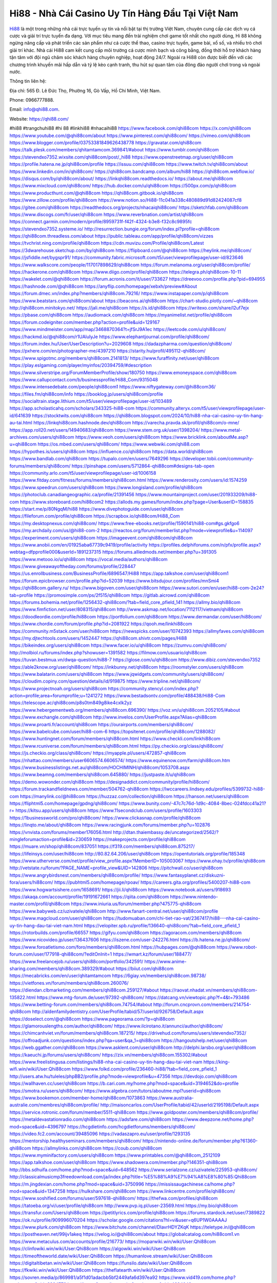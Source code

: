 Hi88 - Nhà Cái Casino Uy Tín Hàng Đầu Tại Việt Nam
===================================

`Hi88 <https://qhi88.com/>`_ là một trong những nhà cái trực tuyến uy tín và nổi bật tại thị trường Việt Nam, chuyên cung cấp các dịch vụ cá cược và giải trí trực tuyến đa dạng. 
Với mục tiêu mang đến trải nghiệm chơi game tốt nhất cho người dùng, Hi 88 không ngừng nâng cấp và phát triển các sản phẩm như cá cược thể thao, casino trực tuyến, game bài, xổ số, và nhiều trò chơi giải trí khác. 
Nhà cái Hi88 cam kết cung cấp môi trường cá cược minh bạch và công bằng, đồng thời hỗ trợ khách hàng tận tâm với đội ngũ chăm sóc khách hàng chuyên nghiệp, hoạt động 24/7. Ngoài ra Hi88 còn được biết đến với các chương trình khuyến mãi hấp dẫn và tỷ lệ kèo cạnh tranh, thu hút sự quan tâm của đông đảo người chơi trong và ngoài nước.

Thông tin liên hệ: 

Địa chỉ: 565 Đ. Lê Đức Thọ, Phường 16, Gò Vấp, Hồ Chí Minh, Việt Nam.

Phone: 0966777888.

Email: info@qhi88.com.

Website: https://qhi88.com/

#hi88 #trangchuhi88 #hi 88 #linkhi88 #nhacaihi88
https://www.facebook.com/qhi88com
https://x.com/qhi88com
https://www.youtube.com/@qhi88com/about
https://www.pinterest.com/qhi88com/
https://vimeo.com/qhi88com
https://www.blogger.com/profile/03753381849626438778
https://gravatar.com/qhi88com
https://talk.plesk.com/members/qhitamtamcom.369841/#about
https://www.tumblr.com/qhi88com
https://stevendxo7352.wixsite.com/qhi88com/post/_hi88
https://www.openstreetmap.org/user/qhi88com
https://profile.hatena.ne.jp/qhi88com/profile
https://issuu.com/qhi88com
https://www.twitch.tv/qhi88com/about
https://www.linkedin.com/in/qhi88com/
https://qhi88com.bandcamp.com/album/hi88
https://qhi88com.webflow.io/
https://disqus.com/by/qhi88com/about/
https://linkqhi88com.readthedocs.io/
https://about.me/qhi88com
https://www.mixcloud.com/qhi88com/
https://hub.docker.com/u/qhi88com
https://500px.com/p/qhi88com
https://www.producthunt.com/@qhi88com
https://qhi88com.gitbook.io/qhi88com
https://www.zillow.com/profile/qhi88com
https://www.notion.so/Hi88-11c041a338c480889d91d82424087cf8
https://gitee.com/qhi88com
https://readthedocs.org/projects/nhacaiqhi88com/
https://sketchfab.com/qhi88com
https://www.discogs.com/fr/user/qhi88com
https://www.reverbnation.com/artist/qhi88com
https://connect.garmin.com/modern/profile/8959731f-f42f-4324-b3e8-f32c8c9895fc
https://stevendxo7352.systeme.io/
http://resurrection.bungie.org/forum/index.pl?profile=qhi88com
https://qhi88com.threadless.com/about
https://public.tableau.com/app/profile/qhi88com/vizzes
https://tvchrist.ning.com/profile/qhi88com
https://cdn.muvizu.com/Profile/qhi88com/Latest
https://3dwarehouse.sketchup.com/by/qhi88com
https://flipboard.com/@qhi88com
https://heylink.me/qhi88com/
https://jsfiddle.net/bygspr91/
https://community.fabric.microsoft.com/t5/user/viewprofilepage/user-id/823646
https://www.walkscore.com/people/117017898629/qhi88com
https://forum.melanoma.org/user/qhi88com/profile/
https://hackerone.com/qhi88com
https://www.diigo.com/profile/qhi88com
https://telegra.ph/qhi88com-10-11
https://wakelet.com/@qhi88com
https://forum.acronis.com/it/user/733627
https://dreevoo.com/profile.php?pid=694955
https://hashnode.com/@qhi88com
https://anyflip.com/homepage/xebxh/preview#About
https://forum.dmec.vn/index.php?members/qhi88com.79216/
https://www.instapaper.com/p/qhi88com
https://www.beatstars.com/qhi88com/about
https://beacons.ai/qhi88com
https://chart-studio.plotly.com/~qhi88com
http://qhi88com.minitokyo.net/
https://jali.me/qhi88com
https://s.id/qhi88com
https://writexo.com/share/l2uf7ejx
https://pbase.com/qhi88com
https://audiomack.com/qhi88com
https://myanimelist.net/profile/qhi88com
https://forum.codeigniter.com/member.php?action=profile&uid=129167
https://www.mindmeister.com/app/map/3468870364?t=jfSrJ9A1ec
https://leetcode.com/u/qhi88com/
https://hackmd.io/@qhi88com/r1UAluIyJe
https://www.elephantjournal.com/profile/qhi88com/
https://forum.index.hu/User/UserDescription?u=2029608
https://dadazpharma.com/question/qhi88com/
https://pxhere.com/en/photographer-me/4397210
https://starity.hu/profil/495112-qhi88com/
https://www.spigotmc.org/members/qhi88com.2141813/
https://www.furaffinity.net/user/qhi88com
https://play.eslgaming.com/player/myinfos/20394759/#description
https://www.silverstripe.org/ForumMemberProfile/show/180750
https://www.emoneyspace.com/qhi88com
https://www.callupcontact.com/b/businessprofile/Hi88_Com/9315048
https://www.intensedebate.com/people/qhi88com1
https://www.niftygateway.com/@hi88com36/
https://files.fm/qhi88com/info
https://booklog.jp/users/qhi88com/profile
https://socialtrain.stage.lithium.com/t5/user/viewprofilepage/user-id/103489
https://app.scholasticahq.com/scholars/343325-hi88-com
https://community.alteryx.com/t5/user/viewprofilepage/user-id/641639
https://stocktwits.com/qhi88com
https://qhi88com.blogspot.com/2024/10/hi88-nha-cai-casino-uy-tin-hang-au-tai.html
https://linkqhi88com.hashnode.dev/qhi88com
https://varecha.pravda.sk/profil/qhi88com/o-mne/
https://app.roll20.net/users/14940683/qhi88com
https://www.stem.org.uk/user/1398204/
https://www.metal-archives.com/users/qhi88com
https://www.veoh.com/users/qhi88com
https://www.bricklink.com/aboutMe.asp?u=qhi88com
https://os.mbed.com/users/qhi88com/
https://www.webwiki.com/qhi88.com
https://hypothes.is/users/qhi88com
https://influence.co/qhi88com
https://data.world/qhi88com
https://www.bandlab.com/qhi88com
https://tupalo.com/en/users/7649296
https://developer.tobii.com/community-forums/members/qhi88com/
https://pinshape.com/users/5712864-qhi88com#designs-tab-open
https://community.arlo.com/t5/user/viewprofilepage/user-id/1006158
https://www.fitday.com/fitness/forums/members/qhi88com.html
https://www.renderosity.com/users/id:1574259
https://www.speedrun.com/users/qhi88com
https://www.longisland.com/profile/qhi88com
https://photoclub.canadiangeographic.ca/profile/21391456
https://www.mountainproject.com/user/201933209/hi88-com
https://www.storeboard.com/hi88com2
https://allods.my.games/forum/index.php?page=User&userID=158835
https://start.me/p/80NgqM/hi88
https://www.divephotoguide.com/user/qhi88com
https://fileforum.com/profile/qhi88com
https://scrapbox.io/qhi88com/Hi88_Com
https://my.desktopnexus.com/qhi88com/
https://www.free-ebooks.net/profile/1590141/hi88-com#gs.gkfgo6
https://my.archdaily.com/us/@hi88-com-2
https://reactos.org/forum/memberlist.php?mode=viewprofile&u=114097
https://experiment.com/users/qhi88com
https://imageevent.com/qhi88com/qhi88com
https://www.anobii.com/en/01925aba67739c9419/profile/activity
https://profiles.delphiforums.com/n/pfx/profile.aspx?webtag=dfpprofile000&userId=1891237315
https://forums.alliedmods.net/member.php?u=391305
https://www.metooo.io/u/qhi88com
https://vocal.media/authors/qhi88com
https://www.giveawayoftheday.com/forums/profile/228447
https://us.enrollbusiness.com/BusinessProfile/6896547/Hi88
https://app.talkshoe.com/user/qhi88com1
https://forum.epicbrowser.com/profile.php?id=52039
https://www.bitsdujour.com/profiles/mnSmi4
https://qhi88com.gallery.ru/
https://www.bigoven.com/user/qhi88com
https://www.sutori.com/en/user/hi88-com-2e24?tab=profile
https://promosimple.com/ps/2f515/qhi88com
https://gitlab.aicrowd.com/qhi88com
https://forums.bohemia.net/profile/1256432-qhi88com/?tab=field_core_pfield_141
https://allmy.bio/qhi88com
https://www.fimfiction.net/user/808315/qhi88com
http://www.askmap.net/location/7112117/vietnam/qhi88com
https://doodleordie.com/profile/hi88com
https://portfolium.com/qhi88com
https://www.dermandar.com/user/hi88com/
https://www.chordie.com/forum/profile.php?id=2081922
https://qooh.me/linkhi88com
https://community.m5stack.com/user/hi88com
https://newspicks.com/user/10742393
https://allmyfaves.com/qhi88com
https://my.djtechtools.com/users/1452447
https://qhi88com.shivtr.com/pages/Hi88
https://bikeindex.org/users/qhi88com
https://www.facer.io/u/qhi88com
https://zumvu.com/qhi88com/
http://molbiol.ru/forums/index.php?showuser=1391582
https://filmow.com/usuario/qhi88com
https://tuvan.bestmua.vn/dwqa-question/hi88-7
https://glose.com/u/qhi88com
https://www.dibiz.com/stevendxo7352
https://able2know.org/user/qhi88com/
https://inkbunny.net/qhi88com
https://roomstyler.com/users/qhi88com
https://www.balatarin.com/users/qhi88com
https://www.jqwidgets.com/community/users/qhi88com/
https://cloudim.copiny.com/question/details/id/919875
https://www.tripline.net/qhi88com/
https://www.projectnoah.org/users/qhi88com
https://community.stencyl.com/index.php?action=profile;area=forumprofile;u=1241272
https://www.bestadsontv.com/profile/488438/Hi88-Com
https://telescope.ac/qhi88com/p8s0tm849g8ike4cxlk2yz
https://www.hebergementweb.org/members/qhi88com.696390/
https://voz.vn/u/qhi88com.2052105/#about
https://www.exchangle.com/qhi88com
http://www.invelos.com/UserProfile.aspx?Alias=qhi88com
https://www.proarti.fr/account/qhi88com
https://ourairports.com/members/qhi88com/
https://www.babelcube.com/user/hi88-com-6
https://topsitenet.com/profile/qhi88com/1288082/
https://www.huntingnet.com/forum/members/qhi88com.html
https://www.checkli.com/linkhi88com
https://www.rcuniverse.com/forum/members/qhi88com.html
https://py.checkio.org/class/qhi88com/
https://js.checkio.org/class/qhi88com/
https://myapple.pl/users/472857-qhi88com
https://nhattao.com/members/user6606574.6606574/
https://www.equinenow.com/farm/qhi88com.htm
https://www.businesslistings.net.au/qhi88com/HOCHIMINH/qhi88com/1053708.aspx
https://www.beamng.com/members/qhi88com.645880/
https://justpaste.it/u/qhi88com
https://demo.wowonder.com/qhi88com
https://designaddict.com/community/profile/hi88com/
https://forum.trackandfieldnews.com/member/504762-qhi88com
https://lwccareers.lindsey.edu/profiles/5399732-hi88-com
https://manylink.co/@hi88com
https://huzzaz.com/collection/qhi88com
https://hanson.net/users/qhi88com
https://fliphtml5.com/homepage/gpdng/qhi88com/
https://www.bunity.com/-47c7c76d-1d9c-4084-8bec-024fdcc41a21?r=
https://kitsu.app/users/qhi88com
https://www.11secondclub.com/users/profile/1603303
https://1businessworld.com/pro/qhi88com/
https://www.clickasnap.com/profile/qhi88com
https://linqto.me/about/qhi88com
https://www.racingjunk.com/forums/member.php?u=102876
https://vnvista.com/forums/member176056.html
http://dtan.thaiembassy.de/uncategorized/2562/?mingleforumaction=profile&id=230659
https://makeprojects.com/profile/qhi88com
https://muare.vn/shop/qhi88com/837051
https://f319.com/members/qhi88com.875217/
https://lifeinsys.com/user/hi88com
http://80.82.64.206/user/qhi88com
https://opentutorials.org/profile/185348
https://www.utherverse.com/net/profile/view_profile.aspx?MemberID=105003067
https://www.ohay.tv/profile/qhi88com
http://vetstate.ru/forum/?PAGE_NAME=profile_view&UID=142806
https://pitchwall.co/user/qhi88com
https://www.angrybirdsnest.com/members/qhi88com/profile/
https://www.fantasyplanet.cz/diskuzni-fora/users/hi88com/
https://pubhtml5.com/homepage/rpoav/
https://careers.gita.org/profiles/5400207-hi88-com
https://www.hogwartsishere.com/1658691/
https://jii.li/qhi88com
https://www.notebook.ai/users/918693
https://akaqa.com/account/profile/19191672661
https://qiita.com/qhi88com
https://www.nintendo-master.com/profil/qhi88com
https://www.iniuria.us/forum/member.php?475775-qhi88com
https://www.babyweb.cz/uzivatele/qhi88com
http://www.fanart-central.net/user/qhi88com/profile
https://www.magcloud.com/user/qhi88com
https://tudomuaban.com/chi-tiet-rao-vat/2367417/hi88---nha-cai-casino-uy-tin-hang-dau-tai-viet-nam.html
https://velopiter.spb.ru/profile/136640-qhi88com/?tab=field_core_pfield_1
https://rotorbuilds.com/profile/66557
https://gifyu.com/qhi88com
https://agoracom.com/members/qhi88com
https://www.nicovideo.jp/user/136437606
https://iszene.com/user-242276.html
https://b.hatena.ne.jp/qhi88com/
https://www.foroatletismo.com/foro/members/qhi88com.html
https://hubpages.com/@qhi88com
https://www.robot-forum.com/user/177918-qhi88com/?editOnInit=1
https://wmart.kz/forum/user/188477/
https://www.freelancejob.ru/users/qhi88com/portfolio/342591/
https://www.anime-sharing.com/members/qhi88com.389329/#about
https://biiut.com/qhi88com
https://mecabricks.com/en/user/qhitamtamcom
https://6giay.vn/members/qhi88com.98738/
https://vietfones.vn/forum/members/qhi88com.260076/
https://diendan.clbmarketing.com/members/qhi88com.259127/#about
https://raovat.nhadat.vn/members/qhi88com-135822.html
https://www.mtg-forum.de/user/97392-qhi88com/
https://datcang.vn/viewtopic.php?f=4&t=793486
https://www.betting-forum.com/members/qhi88com.74754/#about
http://forum.cncprovn.com/members/214754-qhi88com
http://aldenfamilydentistry.com/UserProfile/tabid/57/userId/926758/Default.aspx
https://doselect.com/@qhi88com
https://www.pageorama.com/?p=qhi88com
https://glamorouslengths.com/author/qhi88com/
https://www.ilcirotano.it/annunci/author/qhi88com/
https://chimcanhviet.vn/forum/members/qhi88com.187215/
https://drivehud.com/forums/users/stevendxo7352/
https://offroadjunk.com/questions/index.php?qa=user&qa_1=qhi88com
https://hangoutshelp.net/user/qhi88com
https://web.ggather.com/qhi88com
https://www.asklent.com/user/qhi88com
http://delphi.larsbo.org/user/qhi88com
https://kaeuchi.jp/forums/users/qhi88com/
https://zix.vn/members/qhi88com.155302/#about
https://www.freelistingusa.com/listings/hi88-nha-cai-casino-uy-tin-hang-dau-tai-viet-nam
https://king-wifi.win/wiki/User:Qhi88com
https://www.folkd.com/profile/236460-hi88/?tab=field_core_pfield_1
http://users.atw.hu/tuleles/phpBB2/profile.php?mode=viewprofile&u=47356
https://devdojo.com/qhi88com
https://wallhaven.cc/user/qhi88com
https://b.cari.com.my/home.php?mod=space&uid=3194652&do=profile
https://smotra.ru/users/qhi88com/
https://www.algebra.com/tutors/aboutme.mpl?userid=qhi88com
https://www.bookemon.com/member-home/qhi88com/1073863
https://www.australia-australie.com/membres/qhi88com/profile/
http://maisoncarlos.com/UserProfile/tabid/42/userId/2195198/Default.aspx
https://service.rotronic.com/forum/member/5511-qhi88com
https://www.goldposter.com/members/qhi88com/profile/
https://metaldevastationradio.com/qhi88com
https://adsfare.com/qhi88com
https://www.deepzone.net/home.php?mod=space&uid=4396797
https://hcgdietinfo.com/hcgdietforums/members/qhi88com/
https://video.fc2.com/account/39485096
https://vadaszapro.eu/user/profile/1293135
https://mentorship.healthyseminars.com/members/qhi88com/
https://nintendo-online.de/forum/member.php?61360-qhi88com
https://allmylinks.com/qhi88com
https://coub.com/qhi88com
https://www.myminifactory.com/users/qhi88com
https://www.printables.com/@qhi88com_2512109
https://app.talkshoe.com/user/qhi88com
https://www.shadowera.com/member.php?146351-qhi88com
http://bbs.sdhuifa.com/home.php?mod=space&uid=648562
https://www.serialzone.cz/uzivatele/225953-qhi88com/
http://classicalmusicmp3freedownload.com/ja/index.php?title=%E5%88%A9%E7%94%A8%E8%80%85:Qhi88com
https://m.jingdexian.com/home.php?mod=space&uid=3750996
https://mississaugachinese.ca/home.php?mod=space&uid=1347258
https://hulkshare.com/qhi88com
https://www.linkcentre.com/profile/qhi88com/
https://www.soshified.com/forums/user/597618-qhi88com/
https://thefwa.com/profiles/qhi88com
https://tatoeba.org/vi/user/profile/qhi88com
http://www.pvp.iq.pl/user-23569.html
https://my.bio/qhi88com
https://transfur.com/Users/qhi88com
https://petitlyrics.com/profile/qhi88com
https://forums.stardock.net/user/7389822
https://ok.ru/profile/909996070204
https://scholar.google.com/citations?hl=vi&user=q6UP1W0AAAAJ
https://www.plurk.com/qhi88com
https://www.bitchute.com/channel/DlavrHDYZKqK
https://teletype.in/@qhi88com
https://postheaven.net/99ijv1akeq
https://velog.io/@qhi88com/about
https://globalcatalog.com/hi88com1.vn
https://www.metaculus.com/accounts/profile/216773/
https://moparwiki.win/wiki/User:Qhi88com
https://clinfowiki.win/wiki/User:Qhi88com
https://algowiki.win/wiki/User:Qhi88com
https://timeoftheworld.date/wiki/User:Qhi88com
https://humanlove.stream/wiki/User:Qhi88com
https://digitaltibetan.win/wiki/User:Qhi88com
https://funsilo.date/wiki/User:Qhi88com
https://fkwiki.win/wiki/User:Qhi88com
https://theflatearth.win/wiki/User:Qhi88com
https://sovren.media/p/869981/a5f1d01adacbb5bf2449afa6d397ea92
https://www.vid419.com/home.php?mod=space&uid=3394779
https://bysee3.com/home.php?mod=space&uid=4884043
https://www.okaywan.com/home.php?mod=space&uid=555985
https://www.yanyiku.cn/home.php?mod=space&uid=4554121
https://forum.oceandatalab.com/user-8440.html
https://www.pixiv.net/en/users/110392367
https://shapshare.com/qhi88com
https://thearticlesdirectory.co.uk/members/stevendxo7352/
http://onlineboxing.net/jforum/user/profile/318430.page
https://golbis.com/user/qhi88com/
https://eternagame.org/players/415308
http://memmai.com/index.php?members/qhi88com.15375/about
https://diendannhansu.com/members/qhi88com.76924/#about
https://forum.centos-webpanel.com/profile/?area=summary;u=120978
https://www.canadavisa.com/canada-immigration-discussion-board/members/qhi88com.1235116/
https://www.fitundgesund.at/profil/hi88com
http://www.biblesupport.com/user/607142-qhi88com/
https://www.goodreads.com/user/show/182739708-hi88-com
https://fileforums.com/member.php?u=276035
https://original.misterpoll.com/users/5542635
https://www.globhy.com/hi88com
https://forum.enscape3d.com/wcf/index.php?user/96203-qhi88com/
https://forum.xorbit.space/member.php/8843-Jemhia
https://nmpeoplesrepublick.com/community/profile/qhi88com/
https://findaspring.org/members/qhi88com/
https://ingmac.ru/forum/?PAGE_NAME=profile_view&UID=58785
http://l-avt.ru/support/dialog/?PAGE_NAME=profile_view&UID=79165
https://www.imagekind.com/MemberProfile.aspx?MID=105b8c8e-1840-4aa2-9f1c-fe23cdbce51b
https://storyweaver.org.in/en/users/1007351
https://club.doctissimo.fr/qhi88com/
https://urlscan.io/result/af92693f-2a9a-4c13-a11b-64d6545e629b/
https://www.outlived.co.uk/author/qhi88com/
https://motion-gallery.net/users/654794
https://linkmix.co/27172853
https://potofu.me/qhi88com
https://www.mycast.io/profiles/296681/username/hi88com
https://www.sythe.org/members/qhi88com.1802732/
https://dongnairaovat.com/members/qhi88com.23427.html
https://hiqy.in/qhi88com
https://kemono.im/qhi88com/qhi88com
https://etextpad.com/nqtn3gwnhu
https://web.trustexchange.com/company.php?q=qhi88.com
https://penposh.com/hi88com
https://imgcredit.xyz/qhi88com
https://www.claimajob.com/profiles/5396553-hi88-com
https://violet.vn/user/show/id/14978048
https://glints.com/vn/profile/public/09971bda-d415-455b-8bf6-c1f90c6a4b62
https://pandoraopen.ru/author/qhi88com/
http://www.innetads.com/view/item-3006257-Hi88.html
http://www.getjob.us/usa-jobs-view/job-posting-902051-Hi88.html
http://www.canetads.com/view/item-3964290-Hi88.html
https://minecraftcommand.science/profile/qhi88com
https://wiki.natlife.ru/index.php/%D0%A3%D1%87%D0%B0%D1%81%D1%82%D0%BD%D0%B8%D0%BA:Qhi88com
https://wiki.gta-zona.ru/index.php/%D0%A3%D1%87%D0%B0%D1%81%D1%82%D0%BD%D0%B8%D0%BA:Qhi88com
https://wiki.prochipovan.ru/index.php/%D0%A3%D1%87%D0%B0%D1%81%D1%82%D0%BD%D0%B8%D0%BA:Qhi88com
https://www.itchyforum.com/en/member.php?307480-qhi88com
https://myanimeshelf.com/profile/qhi88com
https://expathealthseoul.com/profile/qhi88com
https://makersplace.com/stevendxo7352/about
https://community.fyers.in/member/8L0qPKfC5o
https://www.multichain.com/qa/user/qhi88com
http://www.worldchampmambo.com/UserProfile/tabid/42/userId/400329/Default.aspx
https://www.snipesocial.co.uk/hi88com
https://www.apelondts.org/Activity-Feed/My-Profile/UserId/38366
https://advpr.net/hi88com
https://pytania.radnik.pl/uzytkownik/qhi88com
https://itvnn.net/member.php?138802-qhi88com
https://safechat.com/u/hi883.192
https://mlx.su/paste/view/0a551685
https://hackmd.okfn.de/s/SyzO86wkkl
https://personaljournal.ca/qhi88com/qhi88com
http://techou.jp/index.php?qhi88com
https://www.gamblingtherapy.org/forum/users/qhi88com/
https://forums.megalith-games.com/member.php?action=profile&uid=1378943
https://ask-people.net/user/Hi88+Com
https://linktaigo88.lighthouseapp.com/users/1954712
http://www.aunetads.com/view/item-2499820-Hi88.html
https://bit.ly/m/qhi88com
http://genina.com/user/editDone/4465764.page
http://wiki.diamonds-crew.net/index.php?title=Benutzer:Hi88_Com
https://malt-orden.info/userinfo.php?uid=381798
https://filesharingtalk.com/members/603064-qhi88com
https://belgaumonline.com/profile/qhi88com/
https://chodaumoi247.com/members/qhi88com.13076/#about
https://wefunder.com/hi88com3
https://www.nulled.to/user/6243954-qhi88com
https://forums.worldwarriors.net/profile/qhi88com
https://nhadatdothi.net.vn/members/qhi88com.29069/
https://subscribe.ru/author/31607449
https://schoolido.lu/user/hi88com/
https://dev.muvizu.com/Profile/qhi88com/Latest
https://www.familie.pl/profil/hi88com
https://www.inflearn.com/users/1485813
https://conecta.bio/qhi88com
https://qna.habr.com/user/qhi88com
https://www.naucmese.cz/hi88-com-1?_fid=1aw9
https://controlc.com/a26e57a2
http://psicolinguistica.letras.ufmg.br/wiki/index.php/Usu%C3%A1rio:Qhi88com
https://wiki.sports-5.ch/index.php?title=Utilisateur:Qhi88com
https://g0v.hackmd.io/@qhi88com/rycYaaPkkx
https://boersen.oeh-salzburg.at/author/qhi88com/
https://bioimagingcore.be/q2a/user/qhi88com
http://uno-en-ligne.com/profile.php?user=378312
https://kowabana.jp/users/130425
https://klotzlube.ru/forum/user/281922/
https://www.bandsworksconcerts.info/index.php?qhi88com
https://ask.mallaky.com/?qa=user/qhi88com
https://fab-chat.com/members/qhi88com/profile/
https://vietnam.net.vn/members/qhi88com.27787/
https://cadillacsociety.com/users/qhi88com/
https://bitbuilt.net/forums/index.php?members/qhi88com.49257/#about
https://timdaily.vn/members/qhi88com.90490/#about
https://www.xen-factory.com/index.php?members/qhi88com.57069/#about
https://www.cake.me/me/hi88-com-9d3f17
https://git.project-hobbit.eu/qhi88com
https://forum.honorboundgame.com/user-470255.html
https://thiamlau.com/forum/user-8145.html
https://bandori.party/user/223398/hi88com/
https://www.vnbadminton.com/members/qhi88com.54540/
https://hackaday.io/hi88com
https://mnogootvetov.ru/index.php?qa=user&qa_1=qhi88com
https://deadreckoninggame.com/index.php/User:Qhi88com
https://herpesztitkaink.hu/forums/users/qhi88com/
https://xnforo.ir/members/qhi88com.58510/
https://www.adslgr.com/forum/members/211918-qhi88com
https://forum.opnsense.org/index.php?action=profile;area=summary;u=49415
https://slatestarcodex.com/author/qhi88com/
http://pantery.mazowiecka.zhp.pl/profile.php?lookup=24741
https://yamcode.com/untitled-106661
https://www.forums.maxperformanceinc.com/forums/member.php?u=201662
https://www.sakaseru.jp/mina/user/profile/204293
https://land-book.com/qhi88com
https://illust.daysneo.com/illustrator/qhi88com/
https://es.stylevore.com/user/qhi88com
https://www.fdb.cz/clen/207668-qhi88com.html
https://forum.html.it/forum/member.php?userid=464486
https://advego.com/profile/qhi88com/
https://acomics.ru/-hi88com
https://www.astrobin.com/users/hi88com/
https://modworkshop.net/user/qhi88com
https://stackshare.io/companies/hi88-com
https://fitinline.com/profile/hi88com/
https://seomotionz.com/member.php?action=profile&uid=40251
https://tooter.in/qhi88com
https://protospielsouth.com/user/46391
https://www.canadavideocompanies.ca/forums/users/qhi88com/
https://spiderum.com/nguoi-dung/qhi88com
https://postgresconf.org/users/hi88-com-03c211c6-9583-4210-a3d7-523006afbe66
https://forum.czaswojny.pl/index.php?page=User&userID=32206
https://pixabay.com/users/46481842/
https://chomikuj.pl/qhi88com
https://memes.tw/user/335804
https://medibang.com/author/26769043/
https://stepik.org/users/981801434/profile
https://forum.issabel.org/u/hi88com
https://click4r.com/posts/g/18209108/hi88
https://www.freewebmarks.com/user/GFhvSivuBUNE
https://redpah.com/profile/414404/hi88
https://permacultureglobal.org/users/75088-hi88-com
https://www.papercall.io/speakers/qhi88com
https://bootstrapbay.com/user/qhi88com
https://www.rwaq.org/users/stevendxo7352-20241012201758
https://www.planet-casio.com/Fr/compte/voir_profil.php?membre=hi88com
https://forums.wolflair.com/members/qhi88com.118669/#about
https://www.zeldaspeedruns.com/profiles/qhi88com
https://savelist.co/profile/users/qhi88com
https://phatwalletforums.com/user/qhi88com
https://community.wongcw.com/hi88com
http://www.pueblosecreto.com/Net/profile/view_profile.aspx?MemberId=1376815
https://www.hoaxbuster.com/redacteur/qhi88com
https://code.antopie.org/qhi88com
https://app.geniusu.com/users/2533792
https://www.databaze-her.cz/uzivatele/qhi88com/
https://www.halaltrip.com/user/profile/172048/qhi88com/
https://abp.io/community/members/qhi88com
https://fora.babinet.cz/profile.php?section=personal&id=69124
https://useum.org/myuseum/Hi88%20Com%201
https://tamilculture.com/user/hi88-com1
http://www.hoektronics.com/author/qhi88com/
https://library.zortrax.com/members/hi88-7/
https://www.deafvideo.tv/vlogger/qhi88com?o=mv
https://divisionmidway.org/jobs/author/qhi88com/
http://phpbt.online.fr/profile.php?mode=view&uid=25852
https://forum.findukhosting.com/index.php?action=profile;area=summary;u=70689
https://allmynursejobs.com/author/qhi88com/
https://www.montessorijobsuk.co.uk/author/qhi88com/
http://qhi88com.geoblog.pl/
https://www.easyfie.com/hi88com
https://moodle3.appi.pt/user/profile.php?id=144942
https://www.udrpsearch.com/user/qhi88com
https://autismuk.com/autism-forum/users/qhi88com/
https://geocha-production.herokuapp.com/maps/161881-hi88-com
https://www.buzzsprout.com/2101801/episodes/15907044-qhi88-com
https://podcastaddict.com/episode/https%3A%2F%2Fwww.buzzsprout.com%2F2101801%2Fepisodes%2F15907044-qhi88-com.mp3&podcastId=4475093
https://hardanreidlinglbeu.wixsite.com/elinor-salcedo/podcast/episode/7b67ad17/qhi88com
https://www.podfriend.com/podcast/elinor-salcedo/episode/Buzzsprout-15907044/
https://curiocaster.com/podcast/pi6385247/29095614464
https://www.podchaser.com/podcasts/elinor-salcedo-5339040/episodes/qhi88com-226678643
https://fountain.fm/episode/DS9WcFE8qv0mHlEFfMkO
https://castbox.fm/episode/qhi88.com-id5445226-id743846311
https://plus.rtl.de/podcast/elinor-salcedo-wy64ydd31evk2/qhi88com-od69pqrnz581m
https://www.podparadise.com/Podcast/1688863333/Listen/1728658800/0
https://podbay.fm/p/elinor-salcedo/e/1728633600
https://www.ivoox.com/en/qhi88-com-audios-mp3_rf_134738383_1.html
https://www.listennotes.com/podcasts/elinor-salcedo/qhi88com-kneqHyoIX_h/
https://goodpods.com/podcasts/elinor-salcedo-257466/qhi88com-76043724
https://www.iheart.com/podcast/269-elinor-salcedo-115585662/episode/qhi88com-226099907/
https://open.spotify.com/episode/3lY8HdQGAJCxKw0Lh80yBb?si=-gAJbw7TTYOmIMTGsawmIA
https://podtail.com/podcast/corey-alonzo/qhi88-com/
https://podcastindex.org/podcast/6385247?episode=29095614464
https://player.fm/series/elinor-salcedo/qhi88com
https://elinorsalcedo.substack.com/p/qhi88com-79f
https://podverse.fm/fr/episode/I_-fxs2xr
https://www.steno.fm/show/77680b6e-8b07-53ae-bcab-9310652b155c/episode/QnV6enNwcm91dC0xNTkwNzA0NA==
https://app.podcastguru.io/podcast/elinor-salcedo-1688863333/episode/qhi88-com-dacf452110fc13e55d046dcbd8eef1e7
https://podcasts-francais.fr/podcast/corey-alonzo/qhi88-com
https://irepod.com/podcast/corey-alonzo/qhi88-com
https://australian-podcasts.com/podcast/corey-alonzo/qhi88-com
https://toppodcasts.be/podcast/corey-alonzo/qhi88-com
https://canadian-podcasts.com/podcast/corey-alonzo/qhi88-com
https://uk-podcasts.co.uk/podcast/corey-alonzo/qhi88-com
https://deutschepodcasts.de/podcast/corey-alonzo/qhi88-com
https://nederlandse-podcasts.nl/podcast/corey-alonzo/qhi88-com
https://american-podcasts.com/podcast/corey-alonzo/qhi88-com
https://norske-podcaster.com/podcast/corey-alonzo/qhi88-com
https://danske-podcasts.dk/podcast/corey-alonzo/qhi88-com
https://italia-podcast.it/podcast/corey-alonzo/qhi88-com
https://podmailer.com/podcast/corey-alonzo/qhi88-com
https://podcast-espana.es/podcast/corey-alonzo/qhi88-com
https://suomalaiset-podcastit.fi/podcast/corey-alonzo/qhi88-com
https://indian-podcasts.com/podcast/corey-alonzo/qhi88-com
https://poddar.se/podcast/corey-alonzo/qhi88-com
https://nzpod.co.nz/podcast/corey-alonzo/qhi88-com
https://pod.pe/podcast/corey-alonzo/qhi88-com
https://podcast-chile.com/podcast/corey-alonzo/qhi88-com
https://podcast-colombia.co/podcast/corey-alonzo/qhi88-com
https://podcasts-brasileiros.com/podcast/corey-alonzo/qhi88-com
https://podcast-mexico.mx/podcast/corey-alonzo/qhi88-com
https://music.amazon.com/podcasts/ef0d1b1b-8afc-4d07-b178-4207746410b2/episodes/a24f3838-044e-4ac0-82f8-d84db55c1e54/elinor-salcedo-qhi88-com
https://music.amazon.co.jp/podcasts/ef0d1b1b-8afc-4d07-b178-4207746410b2/episodes/a24f3838-044e-4ac0-82f8-d84db55c1e54/elinor-salcedo-qhi88-com
https://music.amazon.de/podcasts/ef0d1b1b-8afc-4d07-b178-4207746410b2/episodes/a24f3838-044e-4ac0-82f8-d84db55c1e54/elinor-salcedo-qhi88-com
https://music.amazon.co.uk/podcasts/ef0d1b1b-8afc-4d07-b178-4207746410b2/episodes/a24f3838-044e-4ac0-82f8-d84db55c1e54/elinor-salcedo-qhi88-com
https://music.amazon.fr/podcasts/ef0d1b1b-8afc-4d07-b178-4207746410b2/episodes/a24f3838-044e-4ac0-82f8-d84db55c1e54/elinor-salcedo-qhi88-com
https://music.amazon.ca/podcasts/ef0d1b1b-8afc-4d07-b178-4207746410b2/episodes/a24f3838-044e-4ac0-82f8-d84db55c1e54/elinor-salcedo-qhi88-com
https://music.amazon.in/podcasts/ef0d1b1b-8afc-4d07-b178-4207746410b2/episodes/a24f3838-044e-4ac0-82f8-d84db55c1e54/elinor-salcedo-qhi88-com
https://music.amazon.it/podcasts/ef0d1b1b-8afc-4d07-b178-4207746410b2/episodes/a24f3838-044e-4ac0-82f8-d84db55c1e54/elinor-salcedo-qhi88-com
https://music.amazon.es/podcasts/ef0d1b1b-8afc-4d07-b178-4207746410b2/episodes/a24f3838-044e-4ac0-82f8-d84db55c1e54/elinor-salcedo-qhi88-com
https://music.amazon.com.br/podcasts/ef0d1b1b-8afc-4d07-b178-4207746410b2/episodes/a24f3838-044e-4ac0-82f8-d84db55c1e54/elinor-salcedo-qhi88-com
https://music.amazon.com.au/podcasts/ef0d1b1b-8afc-4d07-b178-4207746410b2/episodes/a24f3838-044e-4ac0-82f8-d84db55c1e54/elinor-salcedo-qhi88-com
https://podcasts.apple.com/us/podcast/qhi88-com/id1688863333?i=1000672684487
https://podcasts.apple.com/bh/podcast/qhi88-com/id1688863333?i=1000672684487
https://podcasts.apple.com/bw/podcast/qhi88-com/id1688863333?i=1000672684487
https://podcasts.apple.com/cm/podcast/qhi88-com/id1688863333?i=1000672684487
https://podcasts.apple.com/ci/podcast/qhi88-com/id1688863333?i=1000672684487
https://podcasts.apple.com/eg/podcast/qhi88-com/id1688863333?i=1000672684487
https://podcasts.apple.com/gw/podcast/qhi88-com/id1688863333?i=1000672684487
https://podcasts.apple.com/in/podcast/qhi88-com/id1688863333?i=1000672684487
https://podcasts.apple.com/il/podcast/qhi88-com/id1688863333?i=1000672684487
https://podcasts.apple.com/jo/podcast/qhi88-com/id1688863333?i=1000672684487
https://podcasts.apple.com/ke/podcast/qhi88-com/id1688863333?i=1000672684487
https://podcasts.apple.com/kw/podcast/qhi88-com/id1688863333?i=1000672684487
https://podcasts.apple.com/mg/podcast/qhi88-com/id1688863333?i=1000672684487
https://podcasts.apple.com/ml/podcast/qhi88-com/id1688863333?i=1000672684487
https://podcasts.apple.com/ma/podcast/qhi88-com/id1688863333?i=1000672684487
https://podcasts.apple.com/mu/podcast/qhi88-com/id1688863333?i=1000672684487
https://podcasts.apple.com/mz/podcast/qhi88-com/id1688863333?i=1000672684487
https://podcasts.apple.com/ne/podcast/qhi88-com/id1688863333?i=1000672684487
https://podcasts.apple.com/ng/podcast/qhi88-com/id1688863333?i=1000672684487
https://podcasts.apple.com/om/podcast/qhi88-com/id1688863333?i=1000672684487
https://podcasts.apple.com/qa/podcast/qhi88-com/id1688863333?i=1000672684487
https://podcasts.apple.com/sa/podcast/qhi88-com/id1688863333?i=1000672684487
https://podcasts.apple.com/sn/podcast/qhi88-com/id1688863333?i=1000672684487
https://podcasts.apple.com/za/podcast/qhi88-com/id1688863333?i=1000672684487
https://podcasts.apple.com/tn/podcast/qhi88-com/id1688863333?i=1000672684487
https://podcasts.apple.com/ug/podcast/qhi88-com/id1688863333?i=1000672684487
https://podcasts.apple.com/ae/podcast/qhi88-com/id1688863333?i=1000672684487
https://podcasts.apple.com/au/podcast/qhi88-com/id1688863333?i=1000672684487
https://podcasts.apple.com/hk/podcast/qhi88-com/id1688863333?i=1000672684487
https://podcasts.apple.com/id/podcast/qhi88-com/id1688863333?i=1000672684487
https://podcasts.apple.com/jp/podcast/qhi88-com/id1688863333?i=1000672684487
https://podcasts.apple.com/kr/podcast/qhi88-com/id1688863333?i=1000672684487
https://podcasts.apple.com/mo/podcast/qhi88-com/id1688863333?i=1000672684487
https://podcasts.apple.com/my/podcast/qhi88-com/id1688863333?i=1000672684487
https://podcasts.apple.com/nz/podcast/qhi88-com/id1688863333?i=1000672684487
https://podcasts.apple.com/ph/podcast/qhi88-com/id1688863333?i=1000672684487
https://podcasts.apple.com/sg/podcast/qhi88-com/id1688863333?i=1000672684487
https://podcasts.apple.com/tw/podcast/qhi88-com/id1688863333?i=1000672684487
https://podcasts.apple.com/th/podcast/qhi88-com/id1688863333?i=1000672684487
https://podcasts.apple.com/vn/podcast/qhi88-com/id1688863333?i=1000672684487
https://podcasts.apple.com/am/podcast/qhi88-com/id1688863333?i=1000672684487
https://podcasts.apple.com/az/podcast/qhi88-com/id1688863333?i=1000672684487
https://podcasts.apple.com/bg/podcast/qhi88-com/id1688863333?i=1000672684487
https://podcasts.apple.com/cz/podcast/qhi88-com/id1688863333?i=1000672684487
https://podcasts.apple.com/dk/podcast/qhi88-com/id1688863333?i=1000672684487
https://podcasts.apple.com/de/podcast/qhi88-com/id1688863333?i=1000672684487
https://podcasts.apple.com/ee/podcast/qhi88-com/id1688863333?i=1000672684487
https://podcasts.apple.com/es/podcast/qhi88-com/id1688863333?i=1000672684487
https://podcasts.apple.com/fr/podcast/qhi88-com/id1688863333?i=1000672684487
https://podcasts.apple.com/ge/podcast/qhi88-com/id1688863333?i=1000672684487
https://podcasts.apple.com/gr/podcast/qhi88-com/id1688863333?i=1000672684487
https://podcasts.apple.com/hr/podcast/qhi88-com/id1688863333?i=1000672684487
https://podcasts.apple.com/ie/podcast/qhi88-com/id1688863333?i=1000672684487
https://podcasts.apple.com/it/podcast/qhi88-com/id1688863333?i=1000672684487
https://podcasts.apple.com/kz/podcast/qhi88-com/id1688863333?i=1000672684487
https://podcasts.apple.com/kg/podcast/qhi88-com/id1688863333?i=1000672684487
https://podcasts.apple.com/lv/podcast/qhi88-com/id1688863333?i=1000672684487
https://podcasts.apple.com/lt/podcast/qhi88-com/id1688863333?i=1000672684487
https://podcasts.apple.com/lu/podcast/qhi88-com/id1688863333?i=1000672684487
https://podcasts.apple.com/hu/podcast/qhi88-com/id1688863333?i=1000672684487
https://podcasts.apple.com/mt/podcast/qhi88-com/id1688863333?i=1000672684487
https://podcasts.apple.com/md/podcast/qhi88-com/id1688863333?i=1000672684487
https://podcasts.apple.com/me/podcast/qhi88-com/id1688863333?i=1000672684487
https://podcasts.apple.com/nl/podcast/qhi88-com/id1688863333?i=1000672684487
https://podcasts.apple.com/mk/podcast/qhi88-com/id1688863333?i=1000672684487
https://podcasts.apple.com/no/podcast/qhi88-com/id1688863333?i=1000672684487
https://podcasts.apple.com/at/podcast/qhi88-com/id1688863333?i=1000672684487
https://podcasts.apple.com/pl/podcast/qhi88-com/id1688863333?i=1000672684487
https://podcasts.apple.com/pt/podcast/qhi88-com/id1688863333?i=1000672684487
https://podcasts.apple.com/ro/podcast/qhi88-com/id1688863333?i=1000672684487
https://podcasts.apple.com/ru/podcast/qhi88-com/id1688863333?i=1000672684487
https://podcasts.apple.com/sk/podcast/qhi88-com/id1688863333?i=1000672684487
https://podcasts.apple.com/si/podcast/qhi88-com/id1688863333?i=1000672684487
https://podcasts.apple.com/fi/podcast/qhi88-com/id1688863333?i=1000672684487
https://podcasts.apple.com/se/podcast/qhi88-com/id1688863333?i=1000672684487
https://podcasts.apple.com/tj/podcast/qhi88-com/id1688863333?i=1000672684487
https://podcasts.apple.com/tr/podcast/qhi88-com/id1688863333?i=1000672684487
https://podcasts.apple.com/tm/podcast/qhi88-com/id1688863333?i=1000672684487
https://podcasts.apple.com/ua/podcast/qhi88-com/id1688863333?i=1000672684487
https://podcasts.apple.com/la/podcast/qhi88-com/id1688863333?i=1000672684487
https://podcasts.apple.com/br/podcast/qhi88-com/id1688863333?i=1000672684487
https://podcasts.apple.com/cl/podcast/qhi88-com/id1688863333?i=1000672684487
https://podcasts.apple.com/co/podcast/qhi88-com/id1688863333?i=1000672684487
https://podcasts.apple.com/mx/podcast/qhi88-com/id1688863333?i=1000672684487
https://podcasts.apple.com/ca/podcast/qhi88-com/id1688863333?i=1000672684487
https://podcasts.apple.com/podcast/qhi88-com/id1688863333?i=1000672684487
https://chromewebstore.google.com/detail/green-river/lnpgnaknadpdmmgmckenbofmlhbpgnlm
https://chromewebstore.google.com/detail/green-river/lnpgnaknadpdmmgmckenbofmlhbpgnlm?hl=vi
https://chromewebstore.google.com/detail/green-river/lnpgnaknadpdmmgmckenbofmlhbpgnlm?hl=ar
https://chromewebstore.google.com/detail/green-river/lnpgnaknadpdmmgmckenbofmlhbpgnlm?hl=bg
https://chromewebstore.google.com/detail/green-river/lnpgnaknadpdmmgmckenbofmlhbpgnlm?hl=bn
https://chromewebstore.google.com/detail/green-river/lnpgnaknadpdmmgmckenbofmlhbpgnlm?hl=ca
https://chromewebstore.google.com/detail/green-river/lnpgnaknadpdmmgmckenbofmlhbpgnlm?hl=cs
https://chromewebstore.google.com/detail/green-river/lnpgnaknadpdmmgmckenbofmlhbpgnlm?hl=da
https://chromewebstore.google.com/detail/green-river/lnpgnaknadpdmmgmckenbofmlhbpgnlm?hl=de
https://chromewebstore.google.com/detail/green-river/lnpgnaknadpdmmgmckenbofmlhbpgnlm?hl=el
https://chromewebstore.google.com/detail/green-river/lnpgnaknadpdmmgmckenbofmlhbpgnlm?hl=fa
https://chromewebstore.google.com/detail/green-river/lnpgnaknadpdmmgmckenbofmlhbpgnlm?hl=fr
https://chromewebstore.google.com/detail/green-river/lnpgnaknadpdmmgmckenbofmlhbpgnlm?hl=gsw
https://chromewebstore.google.com/detail/green-river/lnpgnaknadpdmmgmckenbofmlhbpgnlm?hl=he
https://chromewebstore.google.com/detail/green-river/lnpgnaknadpdmmgmckenbofmlhbpgnlm?hl=hi
https://chromewebstore.google.com/detail/green-river/lnpgnaknadpdmmgmckenbofmlhbpgnlm?hl=hr
https://chromewebstore.google.com/detail/green-river/lnpgnaknadpdmmgmckenbofmlhbpgnlm?hl=id
https://chromewebstore.google.com/detail/green-river/lnpgnaknadpdmmgmckenbofmlhbpgnlm?hl=it
https://chromewebstore.google.com/detail/green-river/lnpgnaknadpdmmgmckenbofmlhbpgnlm?hl=ja
https://chromewebstore.google.com/detail/green-river/lnpgnaknadpdmmgmckenbofmlhbpgnlm?hl=lv
https://chromewebstore.google.com/detail/green-river/lnpgnaknadpdmmgmckenbofmlhbpgnlm?hl=ms
https://chromewebstore.google.com/detail/green-river/lnpgnaknadpdmmgmckenbofmlhbpgnlm?hl=no
https://chromewebstore.google.com/detail/green-river/lnpgnaknadpdmmgmckenbofmlhbpgnlm?hl=pl
https://chromewebstore.google.com/detail/green-river/lnpgnaknadpdmmgmckenbofmlhbpgnlm?hl=pt
https://chromewebstore.google.com/detail/green-river/lnpgnaknadpdmmgmckenbofmlhbpgnlm?hl=pt_PT
https://chromewebstore.google.com/detail/green-river/lnpgnaknadpdmmgmckenbofmlhbpgnlm?hl=ro
https://chromewebstore.google.com/detail/green-river/lnpgnaknadpdmmgmckenbofmlhbpgnlm?hl=te
https://chromewebstore.google.com/detail/green-river/lnpgnaknadpdmmgmckenbofmlhbpgnlm?hl=th
https://chromewebstore.google.com/detail/green-river/lnpgnaknadpdmmgmckenbofmlhbpgnlm?hl=tr
https://chromewebstore.google.com/detail/green-river/lnpgnaknadpdmmgmckenbofmlhbpgnlm?hl=uk
https://chromewebstore.google.com/detail/green-river/lnpgnaknadpdmmgmckenbofmlhbpgnlm?hl=zh
https://chromewebstore.google.com/detail/green-river/lnpgnaknadpdmmgmckenbofmlhbpgnlm?hl=zh_HK
https://chromewebstore.google.com/detail/green-river/lnpgnaknadpdmmgmckenbofmlhbpgnlm?hl=fil
https://chromewebstore.google.com/detail/green-river/lnpgnaknadpdmmgmckenbofmlhbpgnlm?hl=mr
https://chromewebstore.google.com/detail/green-river/lnpgnaknadpdmmgmckenbofmlhbpgnlm?hl=sv
https://chromewebstore.google.com/detail/green-river/lnpgnaknadpdmmgmckenbofmlhbpgnlm?hl=sk
https://chromewebstore.google.com/detail/green-river/lnpgnaknadpdmmgmckenbofmlhbpgnlm?hl=sl
https://chromewebstore.google.com/detail/green-river/lnpgnaknadpdmmgmckenbofmlhbpgnlm?hl=sr
https://chromewebstore.google.com/detail/green-river/lnpgnaknadpdmmgmckenbofmlhbpgnlm?hl=ta
https://chromewebstore.google.com/detail/green-river/lnpgnaknadpdmmgmckenbofmlhbpgnlm?hl=hu
https://chromewebstore.google.com/detail/green-river/lnpgnaknadpdmmgmckenbofmlhbpgnlm?hl=zh-CN
https://chromewebstore.google.com/detail/green-river/lnpgnaknadpdmmgmckenbofmlhbpgnlm?hl=am
https://chromewebstore.google.com/detail/green-river/lnpgnaknadpdmmgmckenbofmlhbpgnlm?hl=es_US
https://chromewebstore.google.com/detail/green-river/lnpgnaknadpdmmgmckenbofmlhbpgnlm?hl=nl
https://chromewebstore.google.com/detail/green-river/lnpgnaknadpdmmgmckenbofmlhbpgnlm?hl=sw
https://chromewebstore.google.com/detail/green-river/lnpgnaknadpdmmgmckenbofmlhbpgnlm?hl=pt-BR
https://chromewebstore.google.com/detail/green-river/lnpgnaknadpdmmgmckenbofmlhbpgnlm?hl=af
https://chromewebstore.google.com/detail/green-river/lnpgnaknadpdmmgmckenbofmlhbpgnlm?hl=de_AT
https://chromewebstore.google.com/detail/green-river/lnpgnaknadpdmmgmckenbofmlhbpgnlm?hl=fi
https://chromewebstore.google.com/detail/green-river/lnpgnaknadpdmmgmckenbofmlhbpgnlm?hl=zh_TW
https://chromewebstore.google.com/detail/green-river/lnpgnaknadpdmmgmckenbofmlhbpgnlm?hl=fr_CA
https://chromewebstore.google.com/detail/green-river/lnpgnaknadpdmmgmckenbofmlhbpgnlm?hl=es-419
https://chromewebstore.google.com/detail/green-river/lnpgnaknadpdmmgmckenbofmlhbpgnlm?hl=ln
https://chromewebstore.google.com/detail/green-river/lnpgnaknadpdmmgmckenbofmlhbpgnlm?hl=mn
https://chromewebstore.google.com/detail/green-river/lnpgnaknadpdmmgmckenbofmlhbpgnlm?hl=pt-PT
https://chromewebstore.google.com/detail/green-river/lnpgnaknadpdmmgmckenbofmlhbpgnlm?hl=gl
https://chromewebstore.google.com/detail/green-river/lnpgnaknadpdmmgmckenbofmlhbpgnlm?hl=gu
https://chromewebstore.google.com/detail/green-river/lnpgnaknadpdmmgmckenbofmlhbpgnlm?hl=ko
https://chromewebstore.google.com/detail/green-river/lnpgnaknadpdmmgmckenbofmlhbpgnlm?hl=iw
https://chromewebstore.google.com/detail/green-river/lnpgnaknadpdmmgmckenbofmlhbpgnlm?hl=sr_Latn
https://chromewebstore.google.com/detail/green-river/lnpgnaknadpdmmgmckenbofmlhbpgnlm?hl=es_PY
https://chromewebstore.google.com/detail/green-river/lnpgnaknadpdmmgmckenbofmlhbpgnlm?hl=kk
https://chromewebstore.google.com/detail/green-river/lnpgnaknadpdmmgmckenbofmlhbpgnlm?hl=es
https://chromewebstore.google.com/detail/green-river/lnpgnaknadpdmmgmckenbofmlhbpgnlm?hl=et
https://chromewebstore.google.com/detail/green-river/lnpgnaknadpdmmgmckenbofmlhbpgnlm?hl=lt
https://chromewebstore.google.com/detail/green-river/lnpgnaknadpdmmgmckenbofmlhbpgnlm?hl=ml
https://chromewebstore.google.com/detail/green-river/lnpgnaknadpdmmgmckenbofmlhbpgnlm?hl=eu
https://chromewebstore.google.com/detail/green-river/lnpgnaknadpdmmgmckenbofmlhbpgnlm?hl=az
https://chromewebstore.google.com/detail/green-river/lnpgnaknadpdmmgmckenbofmlhbpgnlm?hl=be
https://chromewebstore.google.com/detail/green-river/lnpgnaknadpdmmgmckenbofmlhbpgnlm?hl=ru
https://chromewebstore.google.com/detail/green-river/lnpgnaknadpdmmgmckenbofmlhbpgnlm?hl=zh-TW
https://chromewebstore.google.com/detail/green-river/lnpgnaknadpdmmgmckenbofmlhbpgnlm?hl=ky
https://chromewebstore.google.com/detail/green-river/lnpgnaknadpdmmgmckenbofmlhbpgnlm?hl=fr_CH
https://chromewebstore.google.com/detail/green-river/lnpgnaknadpdmmgmckenbofmlhbpgnlm?hl=es_DO
https://chromewebstore.google.com/detail/green-river/lnpgnaknadpdmmgmckenbofmlhbpgnlm?hl=uz
https://chromewebstore.google.com/detail/green-river/lnpgnaknadpdmmgmckenbofmlhbpgnlm?hl=es_AR
https://chromewebstore.google.com/detail/green-river/lnpgnaknadpdmmgmckenbofmlhbpgnlm?hl=ka
https://chromewebstore.google.com/detail/green-river/lnpgnaknadpdmmgmckenbofmlhbpgnlm?hl=en-GB
https://chromewebstore.google.com/detail/green-river/lnpgnaknadpdmmgmckenbofmlhbpgnlm?hl=en-US
https://chromewebstore.google.com/detail/green-river/lnpgnaknadpdmmgmckenbofmlhbpgnlm?gl=EG
https://chromewebstore.google.com/detail/green-river/lnpgnaknadpdmmgmckenbofmlhbpgnlm?hl=km
https://chromewebstore.google.com/detail/green-river/lnpgnaknadpdmmgmckenbofmlhbpgnlm?hl=my
https://chromewebstore.google.com/detail/green-river/lnpgnaknadpdmmgmckenbofmlhbpgnlm?gl=AE
https://chromewebstore.google.com/detail/green-river/lnpgnaknadpdmmgmckenbofmlhbpgnlm?gl=ZA
https://mcc.imtrac.in/web/qhi88com/home/-/blogs/hi88-nha-cai-casino-uy-tin-hang-dau-tai-viet-nam
https://mapman.gabipd.org/web/anastassia/home/-/message_boards/message/601161
https://caxman.boc-group.eu/web/qhi88com/home/-/blogs/hi88-nha-cai-casino-uy-tin-hang-dau-tai-viet-nam
http://www.lemmth.gr/web/qhi88com/home/-/blogs/hi88-nha-cai-casino-uy-tin-hang-dau-tai-viet-nam
https://www.tliu.co.za/web/qhi88com/home/-/blogs/hi88-nha-cai-casino-uy-tin-hang-dau-tai-viet-nam
http://pras.ambiente.gob.ec/en/web/qhi88com/home/-/blogs/hi88-nha-cai-casino-uy-tin-hang-dau-tai-viet-nam
https://hi8881921.onlc.fr/
https://hi8892854.onlc.be/
https://hi8860413.onlc.eu/
https://hi8828496.onlc.ml/
https://qhi88com.localinfo.jp/posts/55582868
https://qhi88com.themedia.jp/posts/55582869
https://qhi88com.theblog.me/posts/55582870
https://qhi88com.storeinfo.jp/posts/55582871
https://qhi88com.shopinfo.jp/posts/55582872
https://qhi88com.therestaurant.jp/posts/55582873
https://qhi88com.amebaownd.com/posts/55582874
https://qhi88com.notepin.co/
https://sites.google.com/view/qhi88com/home
https://linkqhi88com.blogspot.com/2024/10/hi88-nha-cai-casino-uy-tin-hang-au-tai.html
https://band.us/band/96498977
https://glose.com/u/AyesFeller
https://www.quora.com/profile/Qhi88com
https://ee241ac77e65463ac662351337.doorkeeper.jp/
https://telegra.ph/Hi88---Nha-Cai-Casino-Uy-Tin-Hang-Dau-Tai-Viet-Nam-10-16
https://telescope.ac/hi88---nha-cai-casino-uy-tin-hang-dau-tai-viet-nam/renw1jrv2yapui0mg3u0vw
https://hackmd.okfn.de/s/S1R1pWayJg
https://justpaste.it/b8bza
https://rant.li/linkqhi88com/hi88-nha-cai-casino-uy-tin-hang-dau-tai-viet-nam
https://linkqhi88com1.hashnode.dev/hi88-nha-cai-casino-uy-tin-hang-dau-tai-viet-nam
